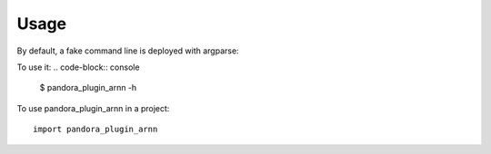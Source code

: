 =====
Usage
=====

By default, a fake command line is deployed with argparse:

To use it:
.. code-block:: console

    $ pandora_plugin_arnn -h
    

To use pandora_plugin_arnn in a project::

    import pandora_plugin_arnn

